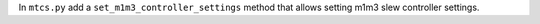 In ``mtcs.py`` add a ``set_m1m3_controller_settings`` method that allows setting m1m3 slew controller settings.